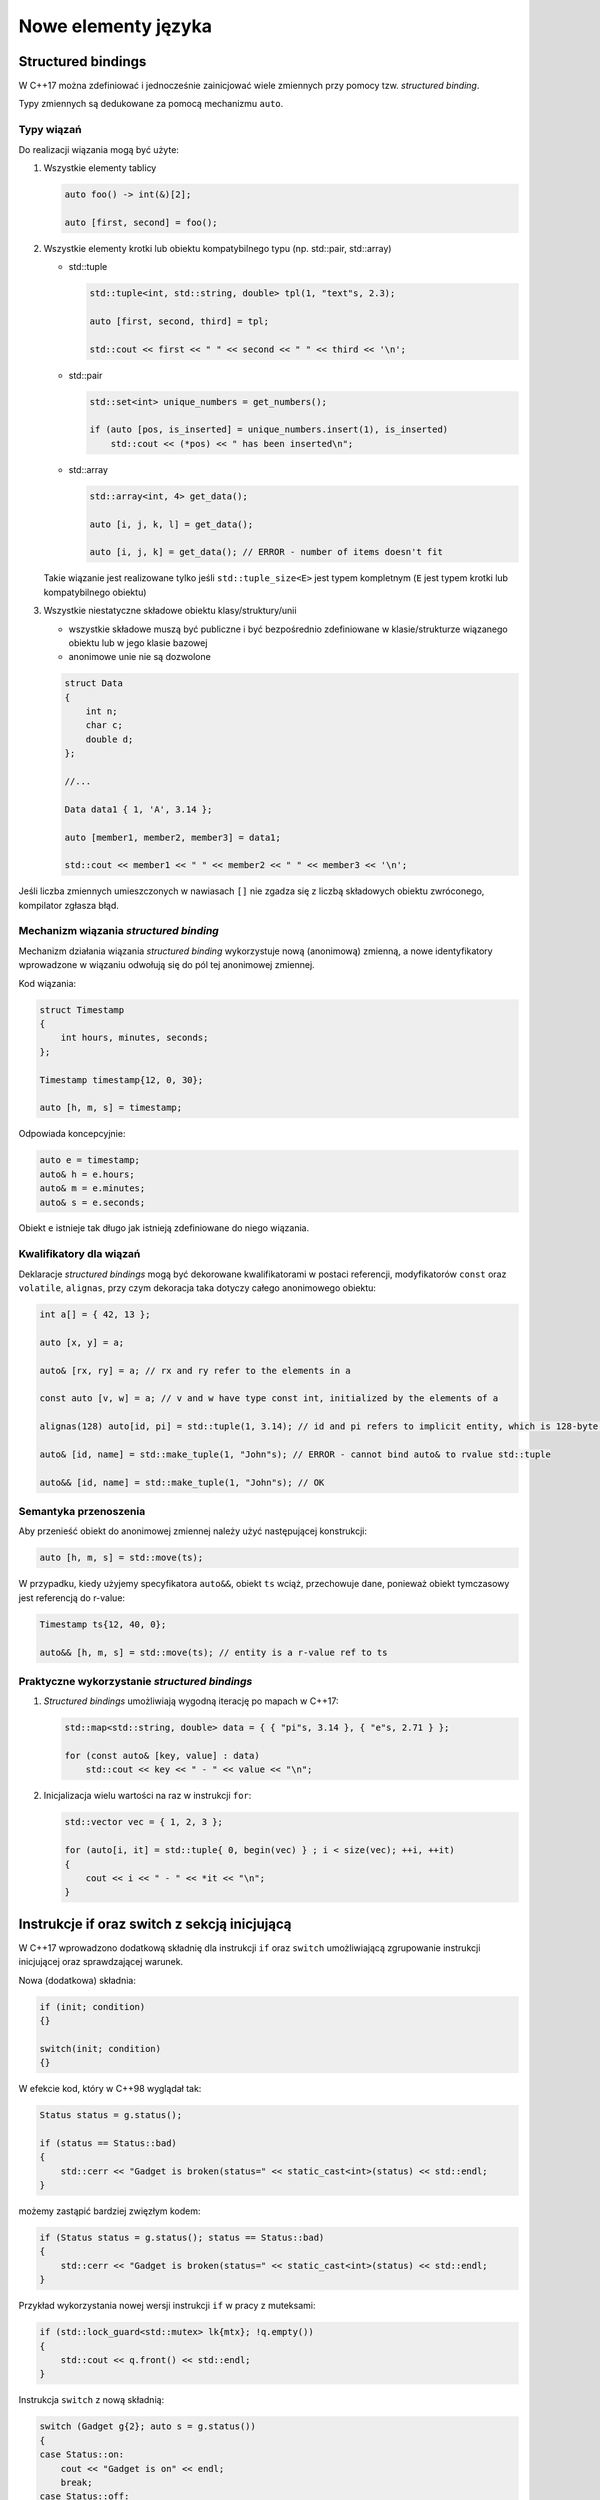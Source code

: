 Nowe elementy języka
====================

Structured bindings
-------------------

W C++17 można zdefiniować i jednocześnie zainicjować wiele zmiennych przy pomocy tzw. *structured binding*.

Typy zmiennych są dedukowane za pomocą mechanizmu ``auto``.


Typy wiązań
~~~~~~~~~~~

Do realizacji wiązania mogą być użyte:

1. Wszystkie elementy tablicy

   .. code-block:: c++
    
      auto foo() -> int(&)[2];

      auto [first, second] = foo();

2. Wszystkie elementy krotki lub obiektu kompatybilnego typu (np. std::pair, std::array)
   
   * std::tuple
   
     .. code-block:: c++
  
        std::tuple<int, std::string, double> tpl(1, "text"s, 2.3);
        
        auto [first, second, third] = tpl;

        std::cout << first << " " << second << " " << third << '\n';

   * std::pair

     .. code-block:: c++

        std::set<int> unique_numbers = get_numbers();

        if (auto [pos, is_inserted] = unique_numbers.insert(1), is_inserted)
            std::cout << (*pos) << " has been inserted\n";        

   * std::array

     .. code-block:: c++

        std::array<int, 4> get_data();

        auto [i, j, k, l] = get_data();

        auto [i, j, k] = get_data(); // ERROR - number of items doesn't fit

   Takie wiązanie jest realizowane tylko jeśli ``std::tuple_size<E>`` jest typem 
   kompletnym (``E`` jest typem krotki lub kompatybilnego obiektu)


3. Wszystkie niestatyczne składowe obiektu klasy/struktury/unii
   
   - wszystkie składowe muszą być publiczne i być bezpośrednio zdefiniowane w klasie/strukturze wiązanego obiektu lub
     w jego klasie bazowej
   - anonimowe unie nie są dozwolone

   .. code-block:: c++

        struct Data
        {
            int n;
            char c;
            double d;
        };

        //...

        Data data1 { 1, 'A', 3.14 };

        auto [member1, member2, member3] = data1;

        std::cout << member1 << " " << member2 << " " << member3 << '\n';

Jeśli liczba zmiennych umieszczonych w nawiasach ``[]`` nie zgadza się z liczbą 
składowych obiektu zwróconego, kompilator zgłasza błąd.

Mechanizm wiązania *structured binding*
~~~~~~~~~~~~~~~~~~~~~~~~~~~~~~~~~~~~~~~

Mechanizm działania wiązania *structured binding* wykorzystuje nową (anonimową) zmienną, a nowe identyfikatory wprowadzone w wiązaniu
odwołują się do pól tej anonimowej zmiennej.

Kod wiązania:

.. code-block:: c++

    struct Timestamp
    {
        int hours, minutes, seconds;
    };

    Timestamp timestamp{12, 0, 30};

    auto [h, m, s] = timestamp;

Odpowiada koncepcyjnie:

.. code-block:: c++

    auto e = timestamp;
    auto& h = e.hours;
    auto& m = e.minutes;
    auto& s = e.seconds;

Obiekt ``e`` istnieje tak długo jak istnieją zdefiniowane do niego wiązania.

Kwalifikatory dla wiązań
~~~~~~~~~~~~~~~~~~~~~~~~

Deklaracje *structured bindings* mogą być dekorowane kwalifikatorami w postaci referencji, modyfikatorów ``const`` oraz ``volatile``, ``alignas``, 
przy czym dekoracja taka dotyczy całego anonimowego obiektu:

.. code-block:: c++

    int a[] = { 42, 13 };

    auto [x, y] = a;

    auto& [rx, ry] = a; // rx and ry refer to the elements in a

    const auto [v, w] = a; // v and w have type const int, initialized by the elements of a

    alignas(128) auto[id, pi] = std::tuple(1, 3.14); // id and pi refers to implicit entity, which is 128-byte aligned

    auto& [id, name] = std::make_tuple(1, "John"s); // ERROR - cannot bind auto& to rvalue std::tuple
    
    auto&& [id, name] = std::make_tuple(1, "John"s); // OK


Semantyka przenoszenia
~~~~~~~~~~~~~~~~~~~~~~

Aby przenieść obiekt do anonimowej zmiennej należy użyć następującej konstrukcji:

.. code-block:: c++

    auto [h, m, s] = std::move(ts);

W przypadku, kiedy użyjemy specyfikatora ``auto&&``, obiekt ``ts`` wciąż, przechowuje dane, ponieważ obiekt tymczasowy jest 
referencją do r-value:

.. code-block:: c++

    Timestamp ts{12, 40, 0};
    
    auto&& [h, m, s] = std::move(ts); // entity is a r-value ref to ts


Praktyczne wykorzystanie *structured bindings*
~~~~~~~~~~~~~~~~~~~~~~~~~~~~~~~~~~~~~~~~~~~~~~

1. *Structured bindings* umożliwiają wygodną iterację po mapach w C++17:

   .. code-block:: c++

       std::map<std::string, double> data = { { "pi"s, 3.14 }, { "e"s, 2.71 } };

       for (const auto& [key, value] : data)
           std::cout << key << " - " << value << "\n";

2. Inicjalizacja wielu wartości na raz w instrukcji ``for``:

   .. code-block:: c++

       std::vector vec = { 1, 2, 3 };

       for (auto[i, it] = std::tuple{ 0, begin(vec) } ; i < size(vec); ++i, ++it)
       {
           cout << i << " - " << *it << "\n";
       }

Instrukcje if oraz switch z sekcją inicjującą
---------------------------------------------

W C++17 wprowadzono dodatkową składnię dla instrukcji ``if`` oraz ``switch`` umożliwiającą zgrupowanie instrukcji inicjującej oraz sprawdzającej warunek.

Nowa (dodatkowa) składnia:

.. code-block:: c++

    if (init; condition) 
    {}

    switch(init; condition)
    {}

W efekcie kod, który w C++98 wyglądał tak:

.. code-block:: c++

    Status status = g.status();

    if (status == Status::bad)
    {
        std::cerr << "Gadget is broken(status=" << static_cast<int>(status) << std::endl;        
    }

możemy zastąpić bardziej zwięzłym kodem:

.. code-block:: c++

    if (Status status = g.status(); status == Status::bad)
    {
        std::cerr << "Gadget is broken(status=" << static_cast<int>(status) << std::endl;        
    }

Przykład wykorzystania nowej wersji instrukcji ``if`` w pracy z muteksami:

.. code-block:: c++

    if (std::lock_guard<std::mutex> lk{mtx}; !q.empty())
    {
        std::cout << q.front() << std::endl;
    }

Instrukcja ``switch`` z nową składnią:

.. code-block:: c++

    switch (Gadget g{2}; auto s = g.status())
    {
    case Status::on:
        cout << "Gadget is on" << endl;
        break;
    case Status::off:
        cout << "Gadget is off" << endl;
        break;
    case Status::bad:
        cout << "Gadget is broken" << endl;
        break;
    }

Obiekty tymczasowe w sekcji inicjującej
~~~~~~~~~~~~~~~~~~~~~~~~~~~~~~~~~~~~~~~

Obiekt tymczasowy utworzony na potrzeby inicjalizacji istnieje tylko w obrębie sekcji
inicjującej (tak jak w pętli ``for``).

Przykład z *bugiem*:

.. code-block:: c++

    if (std::lock_guard<std::mutex>(mtx); !q.empty()) // ERROR - locks ends before ;
    {
        std::cout << q.front() << std::endl;
    }

Poprawiony kod:

.. code-block:: c++

    if (std::lock_guard<std::mutex> _(mtx); !q.empty()) // OK - lock has name
    {
        std::cout << q.front() << std::endl;
    }

lub

.. code-block:: c++

    if (std::lock_guard lk(mtx); !q.empty())
    {
        std::cout << q.front() << std::endl;
    }

Structured bindings i if z sekcją inicjującą
~~~~~~~~~~~~~~~~~~~~~~~~~~~~~~~~~~~~~~~~~~~~

Instrukcja ``if`` z sekcją inicjującą może być połączona z przypisaniem wielu wartości do zmiennych za pomocą *structured bindings*:

.. code-block:: c++

    map<int, string> dictionary;

    if (auto [pos, is_inserted] = dictionary.insert(pair(42, "fourty two"s); !is_inserted)
    {
        const auto& [key, value] = *pos;

        cout << key << " is already in a dictionary" << endl;
    }

constexpr if
------------

C++17 wprowadza do standardu C++ nową postać instrukcji warunkowej ``if``, która działa na etapie kompilacji - tzw. ``constexpr if``.

Działanie ``constexpr if`` polega na wyborze podczas kompilacji bloku instrukcji ``then``/``else`` w zależności od warunku, który jest wyrażeniem ``constexpr``.

Składnia:

.. code-block:: c++

  if constexpr(condition)
  {
     // ...
  }
  else
  {
     // ...
  }

``constexpr if`` umożliwia znaczne uproszczenie kodu szablonowego, który bardzo często w C++11 był mocno skomplikowany.

Przykład w C++11:

.. code-block:: c++

    template<class T>
    auto compute(T x) -> enable_if_t<supportsAPI<T>::value, int>
    {
        return optimized_computation(x);
    }

    template<class T>
    auto compute(T x) -> enable_if_t<!supportsAPI<T>::value, int>
    {
        return generic_computation(x);
    }

Powyższy kod może być dużo prościej wyrażony w C++17 za pomocą ``constexpr if``:

.. code-block:: c++

    template<class T>
    auto compute(T x) 
    {
        if constexpr(supportsAPI<T>::value)
        {
            return optimized_computation(x);
        }
        else
        {
            return generic_computation(x);
        }
    }

Discarded statements
~~~~~~~~~~~~~~~~~~~~

Kod (grupa instrukcji), który jest ominięty przy kompilacji (tzw. *discarded statement*), nie jest instancjonowany, ale musi być poprawny składniowo.
Mechanizm *constexpr if* zasadniczo odpowiada pierwszemu etapowi przetwarzania szablonów przez kompilator (faza definicji).

.. code-block:: c++
 
    template <typename T>
    void foo(T obj);

    void f_with_discarded_statements()
    {
        if constexpr(std::numeric_limits<char>::is_signed) 
        {
            foo(42);
            static_assert(std::numeric_limits<char>::is_signed, "char is unsigned"); // always fails if char is unsigned
        }   
        else
        {
            undeclared(42);  // always error if undeclared() not declared
            static_assert(!std::numeric_limits<char>::is_signed, "char is signed"); // always fails if char is signed
        }
    }

Powyższy kod nigdy się nie skompiluje.

Mechanizm kompilacji szablonów
~~~~~~~~~~~~~~~~~~~~~~~~~~~~~~

1. Faza pierwsza:
   
   - wykrywane są błędy składniowe
   - użycie nieznanych typów, funkcji, itp. generuje błąd kompilacji
   - sprawdzane są statyczne asercje

2. Faza druga:
 
   - kod zależny od parametru szablonu jest podwójnie sprawdzany

.. code-block:: c++

    template <typename T>
    void foo(T t)
    {
        undeclared();
        undeclared(t);

        static_assert(sizeof(int) > 4, "small int"); // 1st phase error if sizeof(int) <= 4
        static_assert(sizeof(T) > 4, "small T"); // 2nd phase error if sizeof(T) <= 4
        static_assert(false, "Error"); // always fails when template is compiled (even if not called)
    }


Zmienne inline
--------------

W C++17 statyczne zmienne oznaczone jako ``inline`` są uznawane jako definicja takiej zmiennej w programie.

* gwarantowana jest jednokrotna definicja zmiennej nawet wtedy, gdy nagłówek z definicją jest włączany w wielu jednostkach translacji
* nie musimy tworzyć pliku *cpp* tylko na potrzeby definicji zmiennych globalnych/statycznych

* Plik ``gadget.hpp``

.. code-block:: c++

    class Gadget
    {
    public:
        static size_t count() 
        {
            return counter_;
        }
    private:
        Gadget() 
        {
            ++counter_;
        }

        Gadget(const Gadget&) = delete;
        Gadget& operator=(const Gadget&) = delete;

        ~Gadget()
        {
            --counter_;
        }

        static inline size_t counter_ = 0;
        static inline std::string class_id = "Gadget";
    };

* Plik ``a.cpp``

.. code-block:: c++

    #include "gadget.hpp"
    #include <iostream>

    int main()
    {
        std::cout << "No of gadgets: " << Gadget::count() << std::endl;
    }
    
* Plik ``b.cpp``

.. code-block:: c++

    #include "gadget.hpp"

    void bootstrap(GadgetFactory& gf)
    {
        gf.register(Gadget::class_id, &make_unique<Gadget>);
    }

Zmienne statyczne ``inline`` mogą być:

* inicjalizowane przed funkcją ``main()`` lub przed pierwszym użyciem
* mogą być ``thread_local``
* modyfikator ``constexpr`` implikuje, że zmienna statyczna jest ``inline``

Przykład (plik ``monitor.hpp``):

.. code-block:: c++

    class Monitor
    {
    public:
        Monitor() { /* ... */ };

        void log(const std::string& msg);
    };

    inline thread_local Monitor global_monitor;

Agregaty w C++17
----------------

C++17 rozszerza definicję agregatu:

* Agregaty w C++17 mogą posiadać klasy bazowe, po których dziedziczą publicznie
* Inicjalizacja jest możliwa za pomocą zagnieżdżonych klamr ``{}``
* Biblioteka standardowa dostarcza nową cechę (*trait*) - ``is_aggregate<T>``

.. code-block:: c++

    struct Base1 
    { 
        int b1;
        int b2 = 42; 
    };
    
    struct Base2 
    {
        Base2() 
        {
            b3 = 42;
        }
        
        int b3;
    };

    struct Derived : Base1, Base2 
    {
        int d;
    };
    
    Derived d1{{1, 2}, {}, 4}; // d1.b1 = 1,  d1.b2 = 2, d1.b3 = 42, d1.d = 4
    Derived d2{{}, {}, 4}; // d2.b1 = 0, d2.b2 = 42, d2.b3 = 42, d2.d = 4


* Klasy bazowe oraz składowe agregatów nie muszą być w C++17 agregatami (znaczne obniżenie wymagań)

.. code-block:: c++

    template <typename T>
    struct Aggregate : std::string, std::complex<T> 
    {
        std::string data;
    };

    Aggregate<double> agg1{ {"aggregate"}, {4.5, 6.7}, "test" };

Definicja agregatu w C++17
~~~~~~~~~~~~~~~~~~~~~~~~~~

C++17 definiuje agregat jako:

* tablicę

* lub klasę(``class``, ``struct``, lub ``union``), która:

  – nie posiada konstruktorów ``explicit`` lub zdefiniowanych przez użytkownika
  
  – nie posiada konstruktorów odziedziczonych deklaracją ``using``
  
  – nie posiada prywatnych lub chronionych niestatycznych danych składowych
  
  – nie posiada wirtualnych funkcji składowych 
  
  – nie posiada wirtualnych, prywatnych lub chronionych klas bazowych

Dodatkowo, inicjalizacja agregatu, nie może wykorzystywać prywatnych lub chronionych konstruktorów klasy bazowej.


Return Value Optimization & Copy Elision
----------------------------------------

* W C++17 wymagane jest, aby inicjalizacja zmiennych z wartości tymczasowych (*prvalue*) wykorzystywała
  mechanizm *copy elision*.

* W rezultacie istnienie konstruktorów kopiujących lub przenoszących dla klasy nie jest
  wymagane jeśli chcemy:
  
  * zwrócić tymczasowy obiekt z funkcji
  * przekazać obiekt tymczasowy jako argument wywołania funkcji

Przykład:

.. code-block:: c++

    class CopyMoveDisabled
    {
    public:
        int value;
        CopyMoveDisabled(int value) : value{value} {}
        CopyMoveDisabled(const CopyMoveDisabled&) = delete;
        CopyMoveDisabled(CopyMoveDisabled&&) = delete;
    };

* *Copy elision* dla zwracanych wartości:

.. code-block:: c++

    CopyMoveDisabled copy_elided()
    {
        return CopyMoveDisabled{42};
    }

    CopyMoveDisabled cmd = copy_elided(); // OK since C++17

* *Copy elision* dla argumentów funkcji:

.. code-block:: c++

    void copy_elided(CopyMoveDisabled arg)
    {
        cout << "arg: " << arg.value << endl;
    }

    copy_elided(CopyMoveDisabled{665}); // OK since C++17

.. note:: Wciąż **nie jest wymagana** optymalizacja kopiowań dla NRVO (gdy zwracane są lokalne obiekty)

Kategorie wartości w C++17
~~~~~~~~~~~~~~~~~~~~~~~~~~

.. image:: images/expression-categories-cpp-17.svg
   :align: center

W C++17 każde wyrażenie należy do jednej z kategorii:

* **glvalue** - *generalized lvalue*

* **lvalue** - lokalizowalna wartość
  
  - zmienna, pole obiektu, funkcja, zwrócona referencja do lvalue
  - może stać po lewej stronie operatora przypisania (jeśli nie jest stałą)

* **rvalue** - *generalized rvalue*

* **prvalue** - wykonuje inicjalizację

  - literały, ``this``, lambda, zwrócona z funkcji wartość, efekt wywołania konstruktora
  - nie powoduje powstania obiektu tymczasowego

* **xvalue** - *eXpiring value*

  - zwrócona referencja do rvalue (np. efekt wywołania ``std::move()``)

Materializacja do obiektu tymczasowego
**************************************
  
Konwersja **prvalue-to-xvalue**:

- przy wiązaniu do referencji
- przy próbie dostępu do składowej
- przy konwersji do klasy bazowej

.. code-block:: c++

    MyClass create()
    {
        return MyClass(); // returns prvalue (no temporary object yet)
    }

    MyClass x = create(); // uses prvalue for initialization

    void call_v(MyClass obj); // accepts any value category
    void call_r(const MyClass& obj); // requires glvalue
    void call_m(MyClass&& obj); // requires xvalue (may be materialized from prvalue)

    call_v(create()); // passes prvalue and uses it for initialization of obj
    call_r(create()); // passes prvalue (materialized as xvalue) 
    call_m(create()); // passes prvalue(materialized as xvalue)

Atrybuty
--------

Standard C++17 wprowadza kilka nowych atrybutów, które umożliwiają lepszą kontrolę nad
interpretacją kodu przez kompilator:

* atrybut ``[[ nodiscard ]]``

  - wymusza zgłoszenie ostrzeżenia w przypadku, gdy zwracana wartość nie jest użyta

  .. code-block:: c++
  
      template <typename F, typename... Args>
      [[nodiscard]] future<decltype(F())> async(F&& f, Args&&...);

* atrybut ``[[ maybe_unused ]]``

  - dezaktywuje ostrzeżenia o nieużywanej zmiennej, jeśli taka jest intencja programisty

    .. code-block:: c++

        [[maybe_unused]] int x = foo();

* atrybut ``[[ fallthrough ]]``

  - używany w instrukcji ``switch``, gdy wybrana etykieta ``case`` zawiera instrukcje, ale nie kończy się
    instrukcją ``break``
  - musi poprzedzać inną etykietę  ``case`` (jeśli nie, kod jest *illformed*)

  .. code-block:: c++

      void f(int n)
      {
          switch (n) {
            case 1:
            case 2:
                step1();
                [[fallthrough]];
            case 3: // no warning on fallthrough
                step2();
            case 4: // compiler may warn on fallthrough
                step3();
                [[fallthrough]]; // ill­formed, not before a case label
        }
      }

* atrybut ``[[ deprecated ]]`` może być stosowany dla przestrzeni nazw oraz wyliczeń:

  .. code-block:: c++

     enum Coffee {
        espresso = 1,
        americano [[deprecated]] = espresso
     };
  
     namespace [[deprecated]] LegacyCode
     {
        // ...
     }

* deklaracja ``using`` dla atrybutów

  .. code-block:: c++

       [[using CC: opt(1), debug]] // same as [[CC::opt(1), CC::debug]]
       [[using CC: CC::opt(1)]] // error: cannot combine using and scoped attribute

Zagnieżdżone przestrzenie nazw
------------------------------

Dozwolona jest nowa składnia przy zagnieżdżaniu przestrzeni nazw.

* Zamiast:

  .. code-block:: c++

      namespace A {
          namespace B {
              namespace C {
                  // ...
              }
          }
      }

* można napisać:

  .. code-block:: c++

     namespace A::B::C {
         // ...
     }

Statyczne asercje bez komunikatów o błędach
-------------------------------------------

Od C++17 ``static_assert()`` nie wymaga przekazania komunikatu o błędzie. Jeśli asercja nie jest zaliczona, 
wyświetlany jest komunikat domyślny.

.. code-block:: c++

    static_assert(sizeof(int) >= 4, "integers are to small");  // OK since C++11
    static_assert(sizeof(int) >= 4); // OK since C++17

Lambdy w C++17
--------------

Przechwytywanie this
~~~~~~~~~~~~~~~~~~~~

Można użyć trzech opcji, aby przechwycić wskaźnik ``this`` w funkcjach składowych:

.. code-block:: c++

    class Gadget
    {
        std::string name_;
    public:
       void do_sth()
       {
           execute([] { std::cout << name_ << std::endl; }); // ERROR - this is not captured
           execute([&] { std::cout << name_ << std::endl; }); // OK - this captured implicitly by &
           execute([=] { std::cout << name_ << std::endl; }); // OK - this captured implicitly by =
           execute([this] { std::cout << name_ << std::endl; }); // OK - this captured explicitly
       }
    };

Od C++17 przy pomocy ``*this`` możemy przechwycić kopię obiektu:

.. code-block:: c++

    execute([*this] { std::cout << name_ << std::endl; }) / OK since C++17 - local copy of *this

Lambdy constexpr
~~~~~~~~~~~~~~~~

Od C++17 wyrażenia lambda są traktowane domyślnie jako wyrażenia ``constexpr`` (jeśli jest to możliwe).
Można explicite zastosować również słowo kluczowe ``constexpr`` w definicji lambdy.

.. code-block:: c++

    auto squared = [](auto x) { return x * x; } // implicitly consexpr

    std::array<int, squared(8)> arr1; // OK - array<int, 64>

    auto squared = [](auto x) constexpr { // OK - since C++17
        return x * x;
    };

Jeśli w definicji wyrażenia lambda nie są spełnione wymagania dla wyrażeń ``constexpr``, to kompilator:

- domyślnie przyjmie, że definicja lambdy nie jest ``constexpr``

  .. code-block:: c++

      auto is_even = [](int x) { 
          static size_t counter = 0;
          counter++;
          //...
          return x % 2 == 0;
      }; // OK - but not constexpr
  
- lub w przypadku jawnej deklaracji ``constexpr`` zgłosi błąd kompilacji

  .. code-block:: c++

      auto is_even = [](int x) constexpr { 
          static size_t counter = 0;
          counter++;
          //...
          return x % 2 == 0;
      }; // ERROR - lambda expression is not constexpr


Literały
--------

Literały UTF-8
~~~~~~~~~~~~~~

* Prefix ``u8`` dla znaku umożliwia zdefiniowanie znaku w kodowaniu UTF-8
  
  - typ ``char``
  - literał może mieć tylko jeden znak (np. ASCII)
  - wartość jest równa kodowi znaku UTF-8 wg normy ISO 10646

.. code-block:: c++

    auto c = u8'a'; // char 'a'

Literały szesnastkowe
~~~~~~~~~~~~~~~~~~~~~

* Prefix ``0x`` definiuje literały szesnastkowe również dla typów zmiennoprzecinkowych (tak jak w C99)
  
  - mantysa jest podawana szesnastkowo
  - eksponenta jest podawana w notacji dziesiętnej (zmiennoprzecinkowej) i jest potęgą 2

.. code-block:: c++

    auto hex1 = 0xA; // int: 10
    auto hex2 = 0x1p4; // double: 1 * 2^4 = 16
    auto hex3 = 0x1.4p+2; // double: 5
    auto hex4 = 0xC.68p+2; // double: 49.625